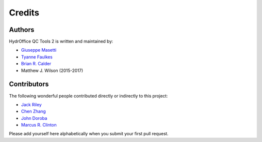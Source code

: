 Credits
-------


Authors
~~~~~~~

HydrOffice QC Tools 2 is written and maintained by:

- `Giuseppe Masetti <mailto:gmasetti@ccom.unh.edu>`_

- `Tyanne Faulkes <mailto:tyanne.faulkes@noaa.gov>`_

- `Brian R. Calder <mailto:brc@ccom.unh.edu>`_

- Matthew J. Wilson (2015-2017)

Contributors
~~~~~~~~~~~~

The following wonderful people contributed directly or indirectly to this project:

- `Jack Riley <mailto:jack.riley@noaa.gov>`_

- `Chen Zhang <mailto:chen.zhang@noaa.gov>`_

- `John Doroba <mailto:john.doroba@noaa.gov>`_

- `Marcus R. Clinton <mailto:clinton.r.marcus@noaa.gov>`_

Please add yourself here alphabetically when you submit your first pull request.

